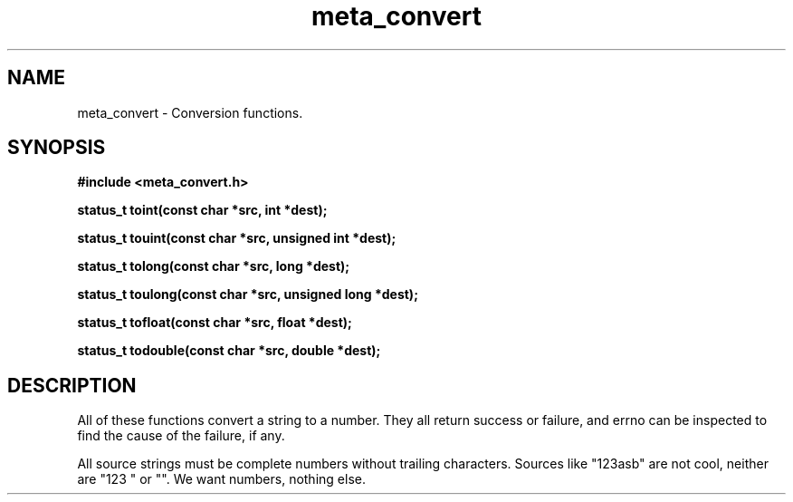 .TH meta_convert 3 2016-01-30 "" "The Meta C Library"
.SH NAME
meta_convert \- Conversion functions.
.SH SYNOPSIS
.B #include <meta_convert.h>
.sp
.BI "status_t toint(const char *src, int *dest);

.BI "status_t touint(const char *src, unsigned int *dest);

.BI "status_t tolong(const char *src, long *dest);

.BI "status_t toulong(const char *src, unsigned long *dest);

.BI "status_t tofloat(const char *src, float *dest);

.BI "status_t todouble(const char *src, double *dest);

.SH DESCRIPTION
All of these functions convert a string to a number. They all return success or
failure, and errno can be inspected to find the cause of the failure, if any.
.PP
All source strings must be complete numbers without trailing characters.
Sources like "123asb" are not cool, neither are "123 " or "". We want numbers,
nothing else.
